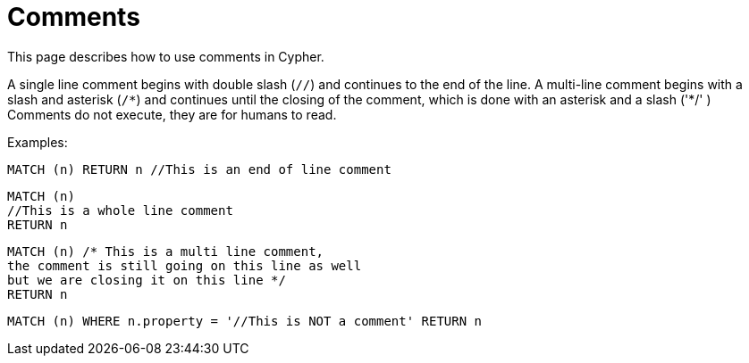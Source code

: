 :description: This section describes how to use comments in Cypher.

[[cypher-comments]]
= Comments

This page describes how to use comments in Cypher.

A single line comment begins with double slash (`//`) and continues to the end of the line.
A multi-line comment begins with a slash and asterisk (`/&#42;`) and continues until the closing of the comment, which is done with an asterisk and a slash ('&#42;/'
)
Comments do not execute, they are for humans to read.

Examples:

[source, cypher, indent=0]
----
MATCH (n) RETURN n //This is an end of line comment
----

[source, cypher, indent=0]
----
MATCH (n)
//This is a whole line comment
RETURN n
----

[source, cypher, indent=0]
----
MATCH (n) /* This is a multi line comment,
the comment is still going on this line as well
but we are closing it on this line */
RETURN n
----

[source, cypher, indent=0]
----
MATCH (n) WHERE n.property = '//This is NOT a comment' RETURN n
----

